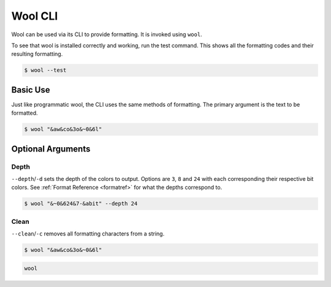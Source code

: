 Wool CLI
========

Wool can be used via its CLI to provide formatting.
It is invoked using ``wool``.


To see that wool is installed correctly and working, run the test command.
This shows all the formatting codes and their resulting formatting.

.. code-block:: bash

    $ wool --test

.. raw:: html

    <div class="highlight-bash notranslate">
        <div class="highlight">
            <pre><span class="&0">0</span><span class="&1">1</span><span class="&2">2</span><span class="&3">3</span><span class="&4">4</span><span class="&5">5</span><span class="&6">6</span><span class="&7">7</span><span class="&8">8</span><span class="&9">9</span><span class="&a">a</span><span class="&b">b</span><span class="&c">c</span><span class="&d">d</span><span class="&e">e</span><span class="&f">f</span><span class="&g">g</span><span class="&l &f">l</span><span class="&m &f">m</span><span class="&n &f">n</span><span class="&o &f">o</span></pre>
        </div>
    </div>



Basic Use
---------

Just like programmatic wool, the CLI uses the same methods of formatting.
The primary argument is the text to be formatted.

.. code-block:: bash

    $ wool "&aw&co&3o&~0&6l"

.. raw:: html

    <div class="highlight-bash notranslate">
        <div class="highlight">
            <pre><span class="&a">w</span><span class="&c">o</span><span class="&3">o</span><span class="&~0 &6">l</span></pre>
        </div>
    </div>

Optional Arguments
------------------

Depth
_____

``--depth``/``-d`` sets the depth of the colors to output. Options are ``3``, ``8`` and ``24`` with each corresponding their respective bit colors. 
See :ref:`Format Reference <formatref>` for what the depths correspond to.

.. code-block:: bash

    $ wool "&~0&624&7-&abit" --depth 24
    
.. raw:: html

    <div class="highlight-bash notranslate">
        <div class="highlight">
            <pre><span class="&~0"><span class="&6">24</span><span class="&7">-</span><span class="&a">bit</span></span></pre>
        </div>
    </div>

Clean
_____
``--clean``/``-c`` removes all formatting characters from a string.

.. code-block:: bash

    $ wool "&aw&co&3o&~0&6l"

.. code-block:: bash

    wool
